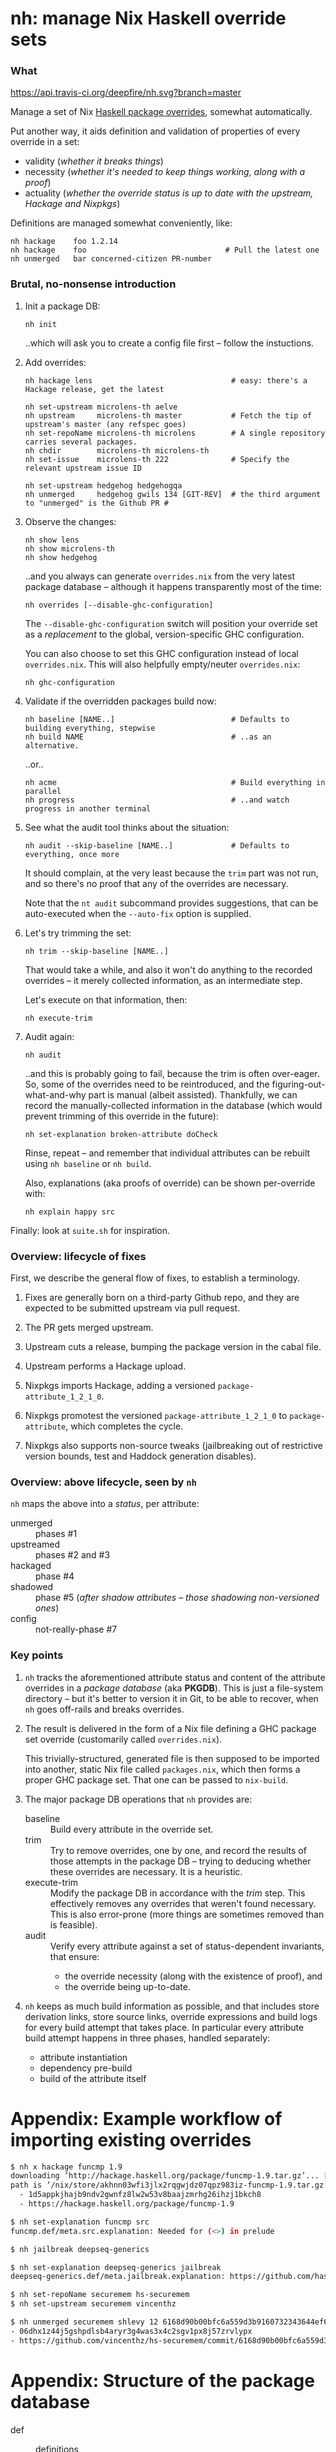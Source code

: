 * nh: manage Nix Haskell override sets
*** What

    [[https://travis-ci.org/deepfire/nh/][https://api.travis-ci.org/deepfire/nh.svg?branch=master]]

    Manage a set of Nix [[https://github.com/NixOS/nixpkgs/blob/master/pkgs/development/haskell-modules/configuration-ghc-8.4.x.nix][Haskell package overrides]], somewhat automatically.

    Put another way, it aids definition and validation of properties of every override in a set:
      - validity (/whether it breaks things/)
      - necessity (/whether it's needed to keep things working, along with a proof/)
      - actuality (/whether the override status is up to date with the upstream, Hackage and Nixpkgs/)

    Definitions are managed somewhat conveniently, like:

    : nh hackage    foo 1.2.14
    : nh hackage    foo                               # Pull the latest one
    : nh unmerged   bar concerned-citizen PR-number

*** Brutal, no-nonsense introduction

    1. Init a package DB:

       : nh init

       ..which will ask you to create a config file first -- follow the
       instuctions.

    2. Add overrides:

       : nh hackage lens                               # easy: there's a Hackage release, get the latest

       : nh set-upstream microlens-th aelve
       : nh upstream     microlens-th master           # Fetch the tip of upstream's master (any refspec goes)
       : nh set-repoName microlens-th microlens        # A single repository carries several packages.
       : nh chdir        microlens-th microlens-th
       : nh set-issue    microlens-th 222              # Specify the relevant upstream issue ID

       : nh set-upstream hedgehog hedgehogqa
       : nh unmerged     hedgehog gwils 134 [GIT-REV]  # the third argument to "unmerged" is the Github PR #

    3. Observe the changes:

       : nh show lens
       : nh show microlens-th
       : nh show hedgehog

       ..and you always can generate =overrides.nix= from the very latest package
       database -- although it happens transparently most of the time:

       : nh overrides [--disable-ghc-configuration]

       The =--disable-ghc-configuration= switch will position your override set as
       a /replacement/ to the global, version-specific GHC configuration.

       You can also choose to set this GHC configuration instead of local
       =overrides.nix=.  This will also helpfully empty/neuter =overrides.nix=:

       : nh ghc-configuration

    4. Validate if the overridden packages build now:

       : nh baseline [NAME..]                          # Defaults to building everything, stepwise
       : nh build NAME                                 # ..as an alternative.

       ..or..

       : nh acme                                       # Build everything in parallel
       : nh progress                                   # ..and watch progress in another terminal

    5. See what the audit tool thinks about the situation:

       : nh audit --skip-baseline [NAME..]             # Defaults to everything, once more
                                                       # --skip-baseline, because we already did that part.

       It should complain, at the very least because the =trim= part was not run,
       and so there's no proof that any of the overrides are necessary.

       Note that the =nt audit= subcommand provides suggestions, that can be
       auto-executed when the =--auto-fix= option is supplied.

    6. Let's try trimming the set:

       : nh trim --skip-baseline [NAME..]

       That would take a while, and also it won't do anything to the recorded
       overrides -- it merely collected information, as an intermediate step.

       Let's execute on that information, then:

       : nh execute-trim

    7. Audit again:

       : nh audit

       ..and this is probably going to fail, because the trim is often over-eager.
       So, some of the overrides need to be reintroduced, and the
       figuring-out-what-and-why part is manual (albeit assisted).  Thankfully, we
       can record the manually-collected information in the database (which would
       prevent trimming of this override in the future):

       : nh set-explanation broken-attribute doCheck

       Rinse, repeat -- and remember that individual attributes can be rebuilt
       using =nh baseline= or =nh build=.

       Also, explanations (aka proofs of override) can be shown per-override with:

       : nh explain happy src

    Finally:  look at =suite.sh= for inspiration.

*** Overview: lifecycle of fixes

    First, we describe the general flow of fixes, to establish a terminology.

    1. Fixes are generally born on a third-party Github repo, and they are
       expected to be submitted upstream via pull request.
    2. The PR gets merged upstream.
    3. Upstream cuts a release, bumping the package version in the cabal file.
    4. Upstream performs a Hackage upload.
    5. Nixpkgs imports Hackage, adding a versioned =package-attribute_1_2_1_0=.
    6. Nixpkgs promotest the versioned =package-attribute_1_2_1_0= to
       =package-attribute=, which completes the cycle.

    7. Nixpkgs also supports non-source tweaks (jailbreaking out of restrictive
       version bounds, test and Haddock generation disables).

*** Overview: above lifecycle, seen by =nh=

    =nh= maps the above into a /status/, per attribute:

    - unmerged :: phases #1
    - upstreamed :: phases #2 and #3
    - hackaged :: phase #4
    - shadowed :: phase #5 (/after shadow attributes -- those shadowing non-versioned ones/)
    - config :: not-really-phase #7

*** Key points

    1. =nh= tracks the aforementioned attribute status and content of the
       attribute overrides in a /package database/ (aka *PKGDB*).  This is just a
       file-system directory -- but it's better to version it in Git, to be able
       to recover, when =nh= goes off-rails and breaks overrides.

    2. The result is delivered in the form of a Nix file defining a GHC package
       set override (customarily called =overrides.nix=).

       This trivially-structured, generated file is then supposed to be imported
       into another, static Nix file called =packages.nix=, which then forms a
       proper GHC package set.  That one can be passed to =nix-build=.

    3. The major package DB operations that =nh= provides are:

       - baseline :: Build every attribute in the override set.
       - trim     :: Try to remove overrides, one by one, and record the results
                     of those attempts in the package DB -- trying to deducing
                     whether these overrides are necessary.  It is a heuristic.
       - execute-trim :: Modify the package DB in accordance with the /trim/ step.
                         This effectively removes any overrides that weren't found
                         necessary.  This is also error-prone (more things are
                         sometimes removed than is feasible).
       - audit    :: Verify every attribute against a set of status-dependent
                     invariants, that ensure:
         - the override necessity (along with the existence of proof), and
         - the override being up-to-date.

    4. =nh= keeps as much build information as possible, and that includes store
       derivation links, store source links, override expressions and build logs
       for every build attempt that takes place.  In particular every attribute
       build attempt happens in three phases, handled separately:
       - attribute instantiation
       - dependency pre-build
       - build of the attribute itself

* Appendix: Example workflow of importing existing overrides
#+BEGIN_SRC sh
$ nh x hackage funcmp 1.9
downloading ‘http://hackage.haskell.org/package/funcmp-1.9.tar.gz’... [0/0 KiB, 0.0 KiB/s]
path is ‘/nix/store/akhnn03wfi3jlx2rqgwjdz07qpz983iz-funcmp-1.9.tar.gz’
  - 1d5appkjhajb9ndv2gwnfz8lw2w53v8baajzmrhg26ihzj1bkch8
  - https://hackage.haskell.org/package/funcmp-1.9

$ nh set-explanation funcmp src
funcmp.def/meta.src.explanation: Needed for (<>) in prelude

$ nh jailbreak deepseq-generics

$ nh set-explanation deepseq-generics jailbreak
deepseq-generics.def/meta.jailbreak.explanation: https://github.com/haskell-hvr/deepseq-generics/pull/4

$ nh set-repoName securemem hs-securemem
$ nh set-upstream securemem vincenthz

$ nh unmerged securemem shlevy 12 6168d90b00bfc6a559d3b9160732343644ef60fb
- 06dhx1z44j5gshpdlsb4aryr3g4was3x4c2sgv1px8j57zrvlypx
- https://github.com/vincenthz/hs-securemem/commit/6168d90b00bfc6a559d3b9160732343644ef60fb
#+END_SRC
* Appendix: Structure of the package database

  - def :: definitions
    - meta :: non-override metadata
    - over :: overrides
    - hackage, github :: src-specific information, per-attribute-override
  - cache :: override cache, per-attribute
  - build :: build output information: logs, expressions, derivations

* Appendix: help

#+BEGIN_SRC
Usage:  nh [--cls] [--nixpkgs] [--trace] [--debug] [--quiet] SUBCMD [SUBARGS..]

NOTE:  if --nixpkgs is passed, non-local overrides instead serve as definition
       for /home/deepfire/nixpkgs/pkgs/development/haskell-modules/configuration-ghc-8.4.x.nix


  PKGDB:

   forall-defined-edit TYPE FIELD
                             Interactively edit all FIELD definitions of TYPE

  Metadata (non-override):

   ls-meta ATTR              List attribute's metadata (as opposed to overrides
   meta ATTR META            Print a single metadata entry of an attribute
   set-meta ATTR META VAL    Set a single metadata entry of an attribute
   edit-meta ATTR META       Edit the current attribute's meta value using readline
   disable ATTR[.OVER]       Disable all/single overrides for an attribute
   enable ATTR[.OVER]        Re-enable previously disabled overrides
   with-disabled-attrs ATTR..
                             Disable all listed attribute overrides and pause;  Re-enable on exit or newline in stdin
   ls-disabled               List all disabled attributes
   set-explanation ATTR OVER VAL
                             Manually supply explanation for an override's existence
   set-erdeps ATTR 'ATTR..'  Set attribute's essential rev-deps that must keep working
   chdir ATTR SUBDIR         Change directory before build;  "" removes the override
   local ATTR                Mark ATTR as local: not subject for Nixpkgs GHC configuration
   nonlocal ATTR             Remove marking of ATTR as local

  Override manipulation (low level):

   remove ATTR[.OVER]        Remove specified overrides
   ls-over ATTR              List attribute's overrides
   ls-input-overs ATTR       List attribute's input overrides
   get ATTR OVER             Get an attribute's override value
   set ATTR OVER VAL         Set an attribute's override value;  "" removes the override
   edit ATTR OVER            Edit the current attribute's value using readline
   set-input-over ATTR INPUT VAL
                             Set ATTR's override for INPUT
   edit ATTR OVER            Edit the current attribute's value using readline
   check ATTR                Disable an existing dontCheck override
   dontCheck ATTR            Disable tests
   haddock ATTR              Disable an existing dontHaddock override
   dontHaddock ATTR          Disable Haddock generation
   jailbreak ATTR            Turn on jailbreaking
   dontJailbreak ATTR        Disable an existing jailbreak override
   {library,executable,test}Haskell ATTR [ATTR..]
                             Specify extra *HaskellDepends;  "" removes the override
   add-patch ATTR SHA256 URL Add a patch to ATTR

  Status:

   status ATTR               Print status of a single attribute
   ls-shadowed               List all attributes with status 'shadowed'
   ls-hackaged                                            ...'hackaged'
   ls-upstreamed                                          ...'upstreamed'
   ls-unmerged                                            ...'unmerged'
   ls-config                                              ...'config'

  Nix-level inferences:

   drv ATTR                  Store derivation for a single override
   pprint-drv ATTR           Pretty-print ATTR's derivation (requires nix-derivation-pretty)
   src ATTR                  Store source derivation for a single override
   src-drv ATTR              Store source derivation of ATTR
   src-url ATTR              Source URL of ATTR
   inputs ATTR               ATTR's store inputs
   deps | refs | references ATTR
                             ATTR's store drv dependencies
   rdeps | referrers ATTR    ATTR's store reverse drv dependencies
   realise-drv ATTR          Realise ATTR's derivation
   drv-pprint STORE-DRV      Pretty-print a Nix-stored .drv file
   src-drv ATTR              Store source derivation of ATTR
   src-drv-url STORE-DRV     Source URL of a Nix-stored source-.drv file
   drv-inputs STORE-DRV      Store inputs for a Nix-stored .drv file
   drv-refs | drv-references STORE-DRV
                             Store .drv references for a Nix-stored .drv file
   deriver-of STORE-PATH     Store .drv for a Nix store path.  Will fail if built non-locally

  PKGDB emission to Nix overrides:

   over | override | show-override ATTR
                             Print the attribute's override defined by PKGDB
   apply [--reuse-cache]     Apply all overrides via /home/deepfire/overrides.nix
   cache [--require-descs]   Regenerate override cache
   show-cache ATTR           Print the cached text of attribute's override (DEBUG)

  General:

   ls [REGEX]                List all overridden attributes
   info ATTR                 Overview of an attribute's PKGDB
   overview [ATTR..]         List overridden attributes, grouped by status + relevant info

  Hackage:

   import ATTR               Scrape ATTR's Cabal file from Hackage for some properties
   cabal ATTR                Print the latest released cabal file for ATTR
   hackage ATTR [RELEASE=upstream-latest]
                             Override to a Hackage release

  Github:

   github ATTR [REF]         Override ATTR to its latest upstream Github commit
   unmerged ATTR USER PR# [REV=HEAD]
                             Override to a 3rd-party Github commit
   upstream ATTR [REV=HEAD]  Override to an upstream Github commit
   set-upstream ATTR GITHUB-USER
                             Specify an attribute's Github upstream username
   edit-upstream ATTR        Edit an attribute's Github upstream username
   set-pr ATTR PR#           Set the PR# of an attribute's Github override
   set-issue ATTR ISSUE#     Set the Issue# of an attribute's Github override
   set-repoName ATTR REPO    Set an attribute's Github repository name
   edit-repoName ATTR        Edit an attribute's Github repository name

  Build & results:

   instantiate [--reuse-cache] [ATTR..]
                             Instantiate overridden attrs (or specified subset)
   acme [--reuse-cache]      Build everything at once, collecting all failures
   build [COMMON-OPTS] ATTR  Build a single attribute with current overrides
   log ATTR [OVER=baseline]  Obtain trim build logs for a single override
   failure ATTR [OVER=baseline]
                             Obtain trim failure kind of an override
   failure-log ATTR [OVER=baseline]
                             Obtain trim failure log of an override
   failure-type ATTR [OVER=baseline]
                             Obtain trim failure type of an override
   proof ATTR [OVER]         Print an override's proof of necessity. When OVER is empty, print context.

  Override database maintenance:

   trim [--reuse-cache] [ATTR..]
                             Suggest a reduction to the override set (or specified subset)
   trim-override ATTR OVER   Attempt trimming a specific override of a given attribute
   show-trims                Show the trim suggestion
   execute-trims             Execute the suggestion
   audit [--autofix] [--autoonly] [--skip-acme] [--reuse-{overrides,cache}] [ATTR..]
                             Sanity check the overridden attrs (or specified subset).  --autofix applies suggestions
   extra-validation-attributes
                             Edit the set of attributes validated regardless of being overridden
   edit-fixed-content        Edit the static part of the GHC configuration

  Nix shell:

   shell                     Nix shell with up-to-date overrides (shell.nix required)
   shell-for ATTR            Nix shell for building ATTR
   cabal-shell               Nix shell from a cabal file (nothing else required)
   clone-upstream-fixer-shell
                             Nix shell from a cabal file (nothing else required)
   try-fix ATTR              Push the current commit and try the fix
   find-module NAME          Convenience alias for 'ghc-pkg find-module NAME'
   list-packages ...         Convenience alias for 'ghc-pkg list ...
   describe-package ATTR     Convenience alias for 'ghc-pkg describe ATTR
   package-modules ATTR      List ATTR's exposed modules
   phases ATTR               Print ATTR's build phases

  Miscellanea:

   eval BASH-EXPR            Passthrough, to execute anything defined.
   loop-hunter               Detect attribute loops:  nix-shell 2>&1 | nh loop-hunter
   ls-builds                 List active builds
   progress [LOG]            Live summary of new, complete and failing builds
   watch                     Observe the current build, as it hits the logs..
   ghc                       Shell with current GHC
   prefetch-ghc GITREV       Prefetch a GHC revision
   less-ghc-config [NEEDLE]  Run less on the Nixpkgs GHC configuration
   git OPTIONS.. ARGS..      Run git inside controlled Nixpkgs
   nixpkgs-diff [(base-head|base-master|head-master] [REF]
                             Diff of current GHC configuration

#+END_SRC
